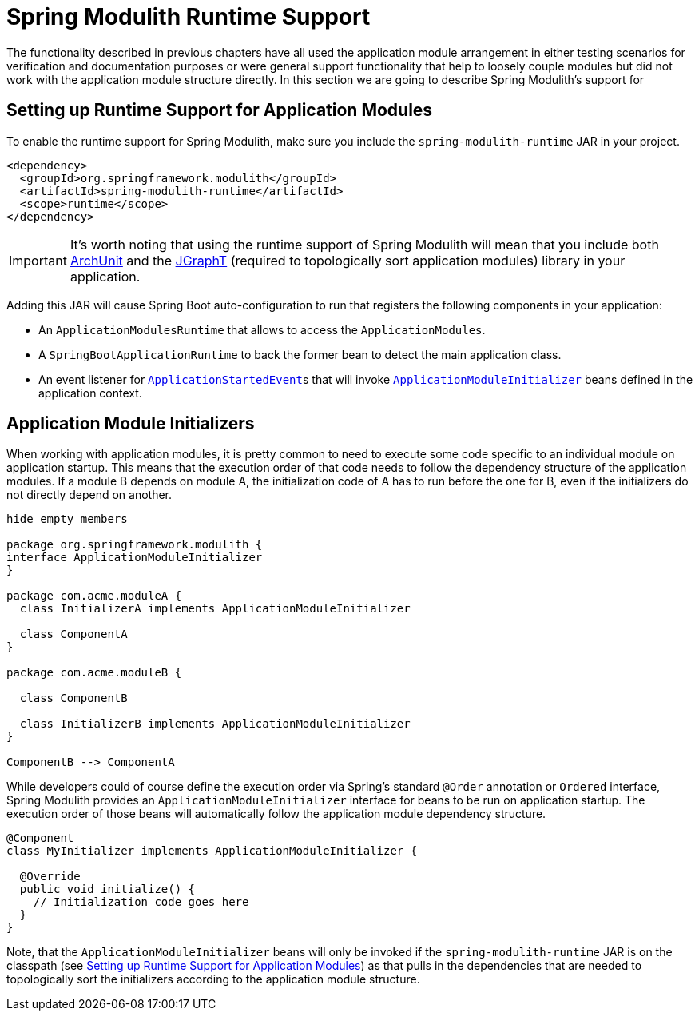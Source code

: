 [[runtime]]
= Spring Modulith Runtime Support

The functionality described in previous chapters have all used the application module arrangement in either testing scenarios for verification and documentation purposes or were general support functionality that help to loosely couple modules but did not work with the application module structure directly.
In this section we are going to describe Spring Modulith's support for

[[runtime.setup]]
== Setting up Runtime Support for Application Modules

To enable the runtime support for Spring Modulith, make sure you include the `spring-modulith-runtime` JAR in your project.

[source, xml]
----
<dependency>
  <groupId>org.springframework.modulith</groupId>
  <artifactId>spring-modulith-runtime</artifactId>
  <scope>runtime</scope>
</dependency>
----

IMPORTANT: It's worth noting that using the runtime support of Spring Modulith will mean that you include both https://www.archunit.org/[ArchUnit] and the https://jgrapht.org/[JGraphT] (required to topologically sort application modules) library in your application.

Adding this JAR will cause Spring Boot auto-configuration to run that registers the following components in your application:

* An `ApplicationModulesRuntime` that allows to access the `ApplicationModules`.
* A `SpringBootApplicationRuntime` to back the former bean to detect the main application class.
* An event listener for https://docs.spring.io/spring-boot/docs/current/reference/htmlsingle/#features.spring-application.application-events-and-listeners[`ApplicationStartedEvent`]s that will invoke <<runtime.application-module-initializer, `ApplicationModuleInitializer`>> beans defined in the application context.

[[runtime.application-module-initializer]]
== Application Module Initializers

When working with application modules, it is pretty common to need to execute some code specific to an individual module on application startup.
This means that the execution order of that code needs to follow the dependency structure of the application modules.
If a module B depends on module A, the initialization code of A has to run before the one for B, even if the initializers do not directly depend on another.

[plantuml, format='svg']
....
hide empty members

package org.springframework.modulith {
interface ApplicationModuleInitializer
}

package com.acme.moduleA {
  class InitializerA implements ApplicationModuleInitializer

  class ComponentA
}

package com.acme.moduleB {

  class ComponentB

  class InitializerB implements ApplicationModuleInitializer
}

ComponentB --> ComponentA

....

While developers could of course define the execution order via Spring's standard `@Order` annotation or `Ordered` interface, Spring Modulith provides an `ApplicationModuleInitializer` interface for beans to be run on application startup.
The execution order of those beans will automatically follow the application module dependency structure.

[source, java]
----
@Component
class MyInitializer implements ApplicationModuleInitializer {

  @Override
  public void initialize() {
    // Initialization code goes here
  }
}
----

Note, that the `ApplicationModuleInitializer` beans will only be invoked if the `spring-modulith-runtime` JAR is on the classpath (see <<runtime.setup>>) as that pulls in the dependencies that are needed to topologically sort the initializers according to the application module structure.
